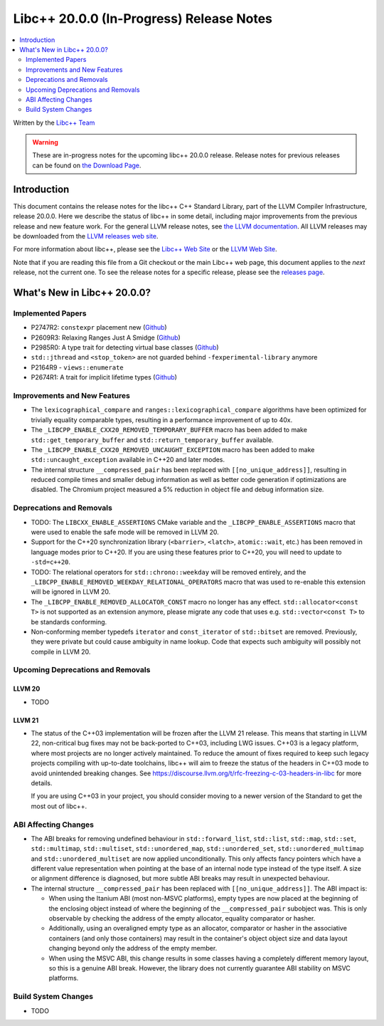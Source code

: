 ===========================================
Libc++ 20.0.0 (In-Progress) Release Notes
===========================================

.. contents::
   :local:
   :depth: 2

Written by the `Libc++ Team <https://libcxx.llvm.org>`_

.. warning::

   These are in-progress notes for the upcoming libc++ 20.0.0 release.
   Release notes for previous releases can be found on
   `the Download Page <https://releases.llvm.org/download.html>`_.

Introduction
============

This document contains the release notes for the libc++ C++ Standard Library,
part of the LLVM Compiler Infrastructure, release 20.0.0. Here we describe the
status of libc++ in some detail, including major improvements from the previous
release and new feature work. For the general LLVM release notes, see `the LLVM
documentation <https://llvm.org/docs/ReleaseNotes.html>`_. All LLVM releases may
be downloaded from the `LLVM releases web site <https://llvm.org/releases/>`_.

For more information about libc++, please see the `Libc++ Web Site
<https://libcxx.llvm.org>`_ or the `LLVM Web Site <https://llvm.org>`_.

Note that if you are reading this file from a Git checkout or the
main Libc++ web page, this document applies to the *next* release, not
the current one. To see the release notes for a specific release, please
see the `releases page <https://llvm.org/releases/>`_.

What's New in Libc++ 20.0.0?
==============================

Implemented Papers
------------------

- P2747R2: ``constexpr`` placement new (`Github <https://github.com/llvm/llvm-project/issues/105427>`__)
- P2609R3: Relaxing Ranges Just A Smidge (`Github <https://github.com/llvm/llvm-project/issues/105253>`__)
- P2985R0: A type trait for detecting virtual base classes (`Github <https://github.com/llvm/llvm-project/issues/105432>`__)
- ``std::jthread`` and ``<stop_token>`` are not guarded behind ``-fexperimental-library`` anymore
- P2164R9 - ``views::enumerate``
- P2674R1: A trait for implicit lifetime types (`Github <https://github.com/llvm/llvm-project/issues/105259>`__)

Improvements and New Features
-----------------------------

- The ``lexicographical_compare`` and ``ranges::lexicographical_compare`` algorithms have been optimized for trivially
  equality comparable types, resulting in a performance improvement of up to 40x.

- The ``_LIBCPP_ENABLE_CXX20_REMOVED_TEMPORARY_BUFFER`` macro has been added to make ``std::get_temporary_buffer`` and
  ``std::return_temporary_buffer`` available.

- The ``_LIBCPP_ENABLE_CXX20_REMOVED_UNCAUGHT_EXCEPTION`` macro has been added to make ``std::uncaught_exception``
  available in C++20 and later modes.

- The internal structure ``__compressed_pair`` has been replaced with ``[[no_unique_address]]``, resulting in reduced
  compile times and smaller debug information as well as better code generation if optimizations are disabled.
  The Chromium project measured a 5% reduction in object file and debug information size.

Deprecations and Removals
-------------------------

- TODO: The ``LIBCXX_ENABLE_ASSERTIONS`` CMake variable and the ``_LIBCPP_ENABLE_ASSERTIONS`` macro that were used to
  enable the safe mode will be removed in LLVM 20.

- Support for the C++20 synchronization library (``<barrier>``, ``<latch>``, ``atomic::wait``, etc.) has been
  removed in language modes prior to C++20. If you are using these features prior to C++20, you will need to
  update to ``-std=c++20``.

- TODO: The relational operators for ``std::chrono::weekday`` will be removed entirely, and the
  ``_LIBCPP_ENABLE_REMOVED_WEEKDAY_RELATIONAL_OPERATORS`` macro that was used to re-enable this extension will be
  ignored in LLVM 20.

- The ``_LIBCPP_ENABLE_REMOVED_ALLOCATOR_CONST`` macro no longer has any effect. ``std::allocator<const T>`` is not
  supported as an extension anymore, please migrate any code that uses e.g. ``std::vector<const T>`` to be
  standards conforming.

- Non-conforming member typedefs ``iterator`` and ``const_iterator`` of ``std::bitset`` are removed. Previously, they
  were private but could cause ambiguity in name lookup. Code that expects such ambiguity will possibly not compile in
  LLVM 20.

Upcoming Deprecations and Removals
----------------------------------

LLVM 20
~~~~~~~

- TODO


LLVM 21
~~~~~~~

- The status of the C++03 implementation will be frozen after the LLVM 21 release. This means that starting in LLVM 22,
  non-critical bug fixes may not be back-ported to C++03, including LWG issues. C++03 is a legacy platform, where most
  projects are no longer actively maintained. To reduce the amount of fixes required to keep such legacy projects
  compiling with up-to-date toolchains, libc++ will aim to freeze the status of the headers in C++03 mode to avoid
  unintended breaking changes. See https://discourse.llvm.org/t/rfc-freezing-c-03-headers-in-libc for more details.

  If you are using C++03 in your project, you should consider moving to a newer version of the Standard to get the most
  out of libc++.


ABI Affecting Changes
---------------------

- The ABI breaks for removing undefined behaviour in ``std::forward_list``, ``std::list``, ``std::map``, ``std::set``,
  ``std::multimap``, ``std::multiset``, ``std::unordered_map``, ``std::unordered_set``, ``std::unordered_multimap`` and
  ``std::unordered_multiset`` are now applied unconditionally. This only affects fancy pointers which have a different
  value representation when pointing at the base of an internal node type instead of the type itself. A size or
  alignment difference is diagnosed, but more subtle ABI breaks may result in unexpected behaviour.

- The internal structure ``__compressed_pair`` has been replaced with ``[[no_unique_address]]``. The ABI impact is:

  - When using the Itanium ABI (most non-MSVC platforms), empty types are now placed at the beginning of the enclosing
    object instead of where the beginning of the ``__compressed_pair`` subobject was. This is only observable by
    checking the address of the empty allocator, equality comparator or hasher.
  - Additionally, using an overaligned empty type as an allocator, comparator or hasher in the associative containers
    (and only those containers) may result in the container's object object size and data layout changing beyond only
    the address of the empty member.
  - When using the MSVC ABI, this change results in some classes having a completely different memory layout, so this is
    a genuine ABI break. However, the library does not currently guarantee ABI stability on MSVC platforms.

Build System Changes
--------------------

- TODO
